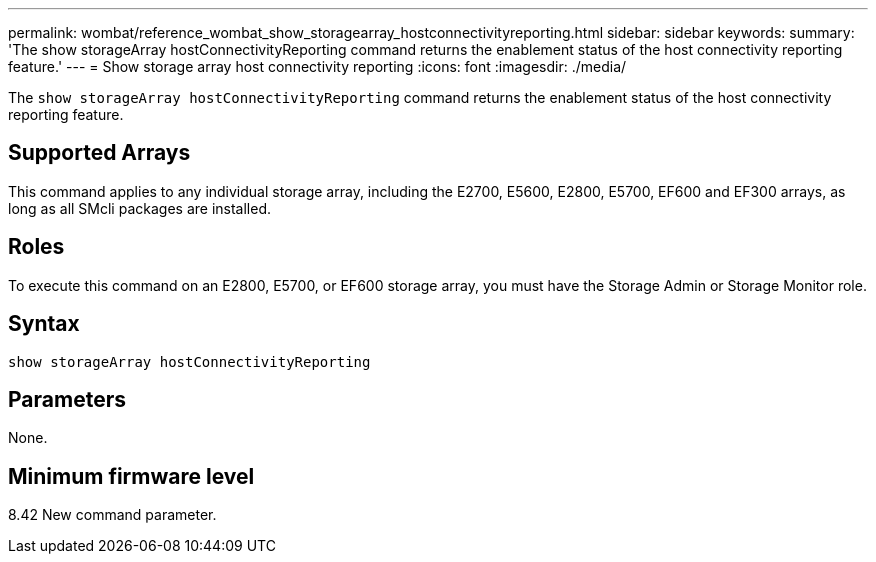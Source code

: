 ---
permalink: wombat/reference_wombat_show_storagearray_hostconnectivityreporting.html
sidebar: sidebar
keywords: 
summary: 'The show storageArray hostConnectivityReporting command returns the enablement status of the host connectivity reporting feature.'
---
= Show storage array host connectivity reporting
:icons: font
:imagesdir: ./media/

[.lead]
The `show storageArray hostConnectivityReporting` command returns the enablement status of the host connectivity reporting feature.

== Supported Arrays

This command applies to any individual storage array, including the E2700, E5600, E2800, E5700, EF600 and EF300 arrays, as long as all SMcli packages are installed.

== Roles

To execute this command on an E2800, E5700, or EF600 storage array, you must have the Storage Admin or Storage Monitor role.

== Syntax

----
show storageArray hostConnectivityReporting
----

== Parameters

None.

== Minimum firmware level

8.42 New command parameter.
